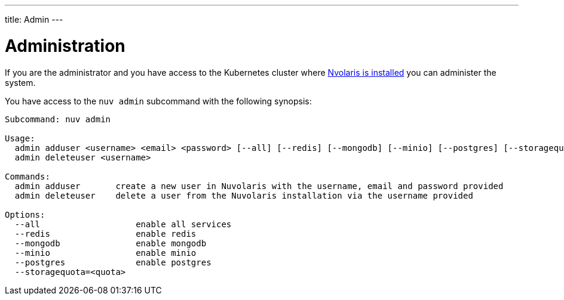 ---
title: Admin
---

= Administration

If you are the administrator and you have access to the Kubernetes cluster where  xref:installation:index.adoc[Nvolaris is installed] you can administer the system.

You have access to the `nuv admin` subcommand with the following synopsis:

-----
Subcommand: nuv admin

Usage:
  admin adduser <username> <email> <password> [--all] [--redis] [--mongodb] [--minio] [--postgres] [--storagequota=<quota>|auto]
  admin deleteuser <username>

Commands:
  admin adduser       create a new user in Nuvolaris with the username, email and password provided
  admin deleteuser    delete a user from the Nuvolaris installation via the username provided

Options:
  --all                   enable all services
  --redis                 enable redis
  --mongodb               enable mongodb
  --minio                 enable minio
  --postgres              enable postgres
  --storagequota=<quota>
-----
